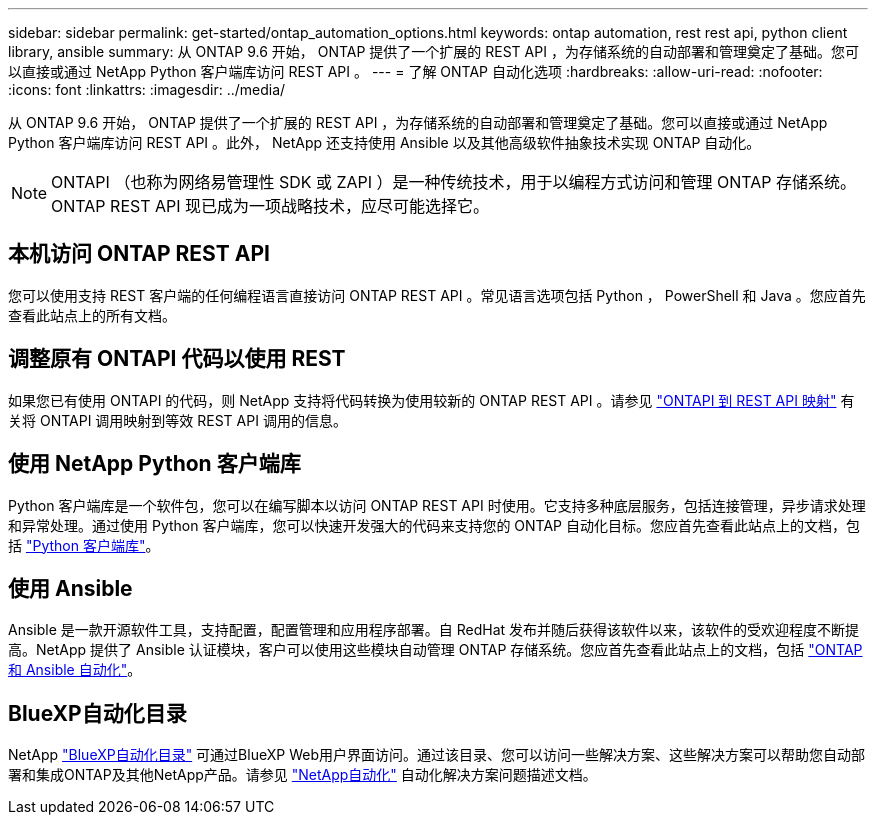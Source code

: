 ---
sidebar: sidebar 
permalink: get-started/ontap_automation_options.html 
keywords: ontap automation, rest rest api, python client library, ansible 
summary: 从 ONTAP 9.6 开始， ONTAP 提供了一个扩展的 REST API ，为存储系统的自动部署和管理奠定了基础。您可以直接或通过 NetApp Python 客户端库访问 REST API 。 
---
= 了解 ONTAP 自动化选项
:hardbreaks:
:allow-uri-read: 
:nofooter: 
:icons: font
:linkattrs: 
:imagesdir: ../media/


[role="lead"]
从 ONTAP 9.6 开始， ONTAP 提供了一个扩展的 REST API ，为存储系统的自动部署和管理奠定了基础。您可以直接或通过 NetApp Python 客户端库访问 REST API 。此外， NetApp 还支持使用 Ansible 以及其他高级软件抽象技术实现 ONTAP 自动化。


NOTE: ONTAPI （也称为网络易管理性 SDK 或 ZAPI ）是一种传统技术，用于以编程方式访问和管理 ONTAP 存储系统。ONTAP REST API 现已成为一项战略技术，应尽可能选择它。



== 本机访问 ONTAP REST API

您可以使用支持 REST 客户端的任何编程语言直接访问 ONTAP REST API 。常见语言选项包括 Python ， PowerShell 和 Java 。您应首先查看此站点上的所有文档。



== 调整原有 ONTAPI 代码以使用 REST

如果您已有使用 ONTAPI 的代码，则 NetApp 支持将代码转换为使用较新的 ONTAP REST API 。请参见 link:../migrate/mapping.html["ONTAPI 到 REST API 映射"] 有关将 ONTAPI 调用映射到等效 REST API 调用的信息。



== 使用 NetApp Python 客户端库

Python 客户端库是一个软件包，您可以在编写脚本以访问 ONTAP REST API 时使用。它支持多种底层服务，包括连接管理，异步请求处理和异常处理。通过使用 Python 客户端库，您可以快速开发强大的代码来支持您的 ONTAP 自动化目标。您应首先查看此站点上的文档，包括 link:../python/overview_pcl.html["Python 客户端库"]。



== 使用 Ansible

Ansible 是一款开源软件工具，支持配置，配置管理和应用程序部署。自 RedHat 发布并随后获得该软件以来，该软件的受欢迎程度不断提高。NetApp 提供了 Ansible 认证模块，客户可以使用这些模块自动管理 ONTAP 存储系统。您应首先查看此站点上的文档，包括 link:../automate/ontap_ansible.html["ONTAP 和 Ansible 自动化"]。



== BlueXP自动化目录

NetApp https://console.bluexp.netapp.com/automationCatalog/["BlueXP自动化目录"^] 可通过BlueXP Web用户界面访问。通过该目录、您可以访问一些解决方案、这些解决方案可以帮助您自动部署和集成ONTAP及其他NetApp产品。请参见 https://docs.netapp.com/us-en/netapp-automation/["NetApp自动化"^] 自动化解决方案问题描述文档。
